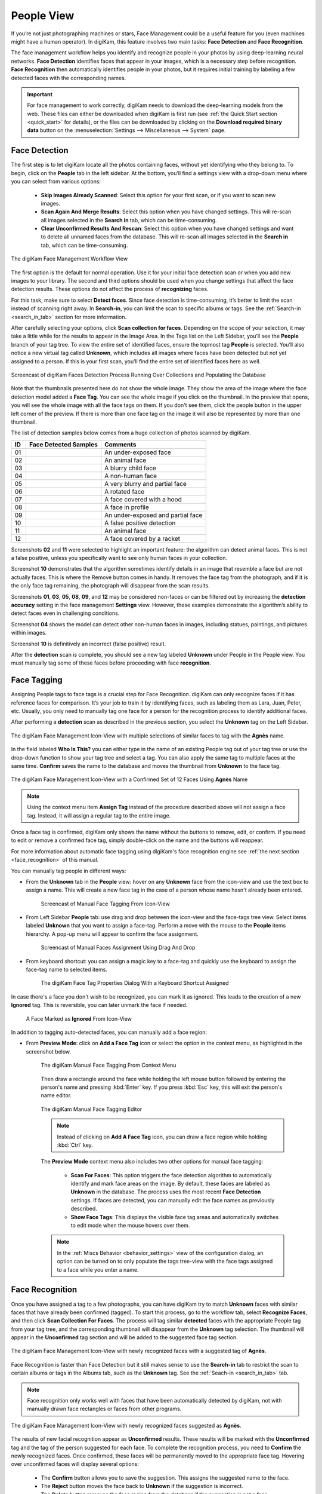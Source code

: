 .. meta::
   :description: digiKam Main Window People View
   :keywords: digiKam, documentation, user manual, photo management, open source, free, learn, easy, faces, detection, recognition, management, deep-learning, people

.. metadata-placeholder

   :authors: - digiKam Team

   :license: see Credits and License page for details (https://docs.digikam.org/en/credits_license.html)

.. _people_view:

People View
-----------

If you’re not just photographing machines or stars, Face Management could be a useful feature for you (even machines might have a human operator). In digiKam, this feature involves two main tasks: **Face Detection** and **Face Recognition**.

The face management workflow helps you identify and recognize people in your photos by using deep-learning neural networks. **Face Detection** identifies faces that appear in your images, which is a necessary step before recognition. **Face Recognition** then automatically identifies people in your photos, but it requires initial training by labeling a few detected faces with the corresponding names.

.. important::

   For face management to work correctly, digiKam needs to download the deep-learning models from the web. These files can either be downloaded when digiKam is first run (see :ref:`the Quick Start section <quick_start>` for details), or the files can be downloaded by clicking on the **Download required binary data** button on the :menuselection:`Settings --> Miscellaneous --> System` page.


.. _face_detection:

Face Detection
~~~~~~~~~~~~~~

The first step is to let digiKam locate all the photos containing faces, without yet identifying who they belong to. To begin, click on the **People** tab in the left sidebar. At the bottom, you’ll find a settings view with a drop-down menu where you can select from various options:

    - **Skip Images Already Scanned**: Select this option for your first scan, or if you want to scan new images.

    - **Scan Again And Merge Results**: Select this option when you have changed settings. This will re-scan all images selected in the **Search in** tab, which can be time-consuming.

    - **Clear Unconfirmed Results And Rescan**: Select this option when you have changed settings and want to delete all unnamed faces from the database. This will re-scan all images selected in the **Search in** tab, which can be time-consuming.

.. figure:: images/mainwindow_faces_settings1.webp
    :alt:
    :align: center

    The digiKam Face Management Workflow View

The first option is the default for normal operation. Use it for your initial face detection scan or when you add new images to your library. The second and third options should be used when you change settings that affect the face detection results. These options do not affect the process of **recognizing** faces.

For this task, make sure to select **Detect faces**. Since face detection is time-consuming, it’s better to limit the scan instead of scanning right away. In **Search-in**, you can limit the scan to specific albums or tags. See the :ref:`Search-in <search_in_tab>` section for more information.

After carefully selecting your options, click **Scan collection for faces**. Depending on the scope of your selection, it may take a little while for the results to appear in the Image Area. In the Tags list on the Left Sidebar, you’ll see the **People** branch of your tag tree. To view the entire set of identified faces, ensure the topmost tag **People** is selected. You’ll also notice a new virtual tag called **Unknown**, which includes all images where faces have been detected but not yet assigned to a person. If this is your first scan, you’ll find the entire set of identified faces here as well.

.. figure:: videos/mainwindow_faces_detection.webp
    :width: 600px
    :alt:
    :align: center

    Screencast of digiKam Faces Detection Process Running Over Collections and Populating the Database

Note that the thumbnails presented here do not show the whole image. They show the area of the image where the face detection model added a **Face Tag**. You can see the whole image if you click on the thumbnail. In the preview that opens, you will see the whole image with all the face tags on them. If you don't see them, click the people button |icon_showfacetags| in the upper left corner of the preview. If there is more than one face tag on the image it will also be represented by more than one thumbnail.

.. |icon_showfacetags| image:: images/mainwindow_icon_showfacetags.webp

The list of detection samples below comes from a huge collection of photos scanned by digiKam.

==== =========================================================== =============================================
 ID  Face Detected Samples                                       Comments
==== =========================================================== =============================================
 01  .. figure:: images/mainwindow_face_detection_sample_01.webp An under-exposed face
        :width: 64px
        :alt:
        :align: center
---- ----------------------------------------------------------- ---------------------------------------------
 02  .. figure:: images/mainwindow_face_detection_sample_02.webp An animal face
        :width: 64px
        :alt:
        :align: center
---- ----------------------------------------------------------- ---------------------------------------------
 03  .. figure:: images/mainwindow_face_detection_sample_03.webp A blurry child face
        :width: 64px
        :alt:
        :align: center
---- ----------------------------------------------------------- ---------------------------------------------
 04  .. figure:: images/mainwindow_face_detection_sample_04.webp A non-human face
        :width: 64px
        :alt:
        :align: center
---- ----------------------------------------------------------- ---------------------------------------------
 05  .. figure:: images/mainwindow_face_detection_sample_05.webp A very blurry and partial face
        :width: 64px
        :alt:
        :align: center
---- ----------------------------------------------------------- ---------------------------------------------
 06  .. figure:: images/mainwindow_face_detection_sample_06.webp A rotated face
        :width: 64px
        :alt:
        :align: center
---- ----------------------------------------------------------- ---------------------------------------------
 07  .. figure:: images/mainwindow_face_detection_sample_07.webp A face covered with a hood
        :width: 64px
        :alt:
        :align: center
---- ----------------------------------------------------------- ---------------------------------------------
 08  .. figure:: images/mainwindow_face_detection_sample_08.webp A face in profile
        :width: 64px
        :alt:
        :align: center
---- ----------------------------------------------------------- ---------------------------------------------
 09  .. figure:: images/mainwindow_face_detection_sample_09.webp An under-exposed and partial face
        :width: 64px
        :alt:
        :align: center
---- ----------------------------------------------------------- ---------------------------------------------
 10  .. figure:: images/mainwindow_face_detection_sample_10.webp A false positive detection
        :width: 64px
        :alt:
        :align: center
---- ----------------------------------------------------------- ---------------------------------------------
 11  .. figure:: images/mainwindow_face_detection_sample_11.webp An animal face
        :width: 64px
        :alt:
        :align: center
---- ----------------------------------------------------------- ---------------------------------------------
 12  .. figure:: images/mainwindow_face_detection_sample_12.webp A face covered by a racket
        :width: 64px
        :alt:
        :align: center
==== =========================================================== =============================================

Screenshots **02** and **11** were selected to highlight an important feature: the algorithm can detect animal faces. This is not a false positive, unless you specifically want to see only human faces in your collection.

Screenshot **10** demonstrates that the algorithm sometimes identify details in an image that resemble a face but are not actually faces. This is where the Remove button comes in handy. It removes the face tag from the photograph, and if it is the only face tag remaining, the photograph will disappear from the scan results.

Screenshots **01**, **03**, **05**, **08**, **09**, and **12** may be considered non-faces or can be filtered out by increasing the **detection accuracy** setting in the face management **Settings** view. However, these examples demonstrate the algorithm’s ability to detect faces even in challenging conditions.

Screenshot **04** shows the model can detect other non-human faces in images, including statues, paintings, and pictures within images.

Screenshot **10** is definitively an incorrect (false positive) result.

After the **detection** scan is complete, you should see a new tag labeled **Unknown** under People in the People view. You must manually tag some of these faces before proceeding with face **recognition**.

.. _face_tagging:

Face Tagging
~~~~~~~~~~~~~~~~~~~

Assigning People tags to face tags is a crucial step for Face Recognition. digiKam can only recognize faces if it has reference faces for comparison. It’s your job to train it by identifying faces, such as labeling them as Lara, Juan, Peter, etc. Usually, you only need to manually tag one face for a person for the recognition process to identify additional faces.

After performing a **detection** scan as described in the previous section, you select the **Unknown** tag on the Left Sidebar.

.. figure:: images/mainwindow_faces_tag_assigned_iconview.webp
    :alt:
    :align: center

    The digiKam Face Management Icon-View with multiple selections of similar faces to tag with the **Agnès** name.

In the field labeled **Who Is This?** you can either type in the name of an existing People tag out of your tag tree or use the drop-down function to show your tag tree and select a tag. You can also apply the same tag to multiple faces at the same time. **Confirm** saves the name to the database and moves the thumbnail from **Unknown** to the face tag.

.. figure:: images/mainwindow_faces_tag_confirmed_iconview.webp
    :alt:
    :align: center

    The digiKam Face Management Icon-View with a Confirmed Set of 12 Faces Using **Agnès** Name

.. note::

    Using the context menu item **Assign Tag** instead of the procedure described above will not assign a face tag. Instead, it will assign a regular tag to the entire image.

Once a face tag is confirmed, digiKam only shows the name without the buttons to remove, edit, or confirm. If you need to edit or remove a confirmed face tag, simply double-click on the name and the buttons will reappear.

For more information about automatic face tagging using digiKam's face recognition engine see :ref:`the next section <face_recognition>` of this manual.

You can manually tag people in different ways:

- From the **Unknown** tab in the **People** view: hover on any **Unknown** face from the icon-view and use the text box to assign a name. This will create a new face tag in the case of a person whose name hasn't already been entered.

    .. figure:: videos/mainwindow_face_tagging.webp
        :alt:
        :align: center

        Screencast of Manual Face Tagging From Icon-View

- From Left Sidebar **People** tab: use drag and drop between the icon-view and the face-tags tree view. Select items labeled **Unknown** that you want to assign a face-tag. Perform a move with the mouse to the **People** items hierarchy. A pop-up menu will appear to confirm the face assignment.

    .. figure:: videos/mainwindow_faces_drag_drop.webp
        :width: 600px
        :alt:
        :align: center

        Screencast of Manual Faces Assignment Using Drag And Drop

- From keyboard shortcut: you can assign a magic key to a face-tag and quickly use the keyboard to assign the face-tag name to selected items.

    .. figure:: images/mainwindow_face_tag_properties.webp
        :alt:
        :align: center

        The digiKam Face Tag Properties Dialog With a Keyboard Shortcut Assigned

In case there's a face you don't wish to be recognized, you can mark it as ignored. This leads to the creation of a new **Ignored** tag. This is reversible, you can later unmark the face if needed.

    .. figure:: images/mainwindow_faces_tag_ignored_iconview.webp
        :alt:
        :align: center

        A Face Marked as **Ignored** From Icon-View

In addition to tagging auto-detected faces, you can manually add a face region:

- From **Preview Mode**: click on **Add a Face Tag** icon or select the option in the context menu, as highlighted in the screenshot below.

    .. figure:: images/mainwindow_addfacetag.webp
        :alt:
        :align: center

        The digiKam Manual Face Tagging From Context Menu

    Then draw a rectangle around the face while holding the left mouse button followed by entering the person's name and pressing :kbd:`Enter` key. If you press :kbd:`Esc` key, this will exit the person's name editor.

    .. figure:: images/mainwindow_face_region.webp
        :alt:
        :align: center

        The digiKam Manual Face Tagging Editor

    .. note::

        Instead of clicking on **Add A Face Tag** icon, you can draw a face region while holding :kbd:`Ctrl` key.

    The **Preview Mode** context menu also includes two other options for manual face tagging:

        - **Scan For Faces**: This option triggers the face detection algorithm to automatically identify and mark face areas on the image. By default, these faces are labeled as **Unknown** in the database. The process uses the most recent **Face Detection** settings. If faces are detected, you can manually edit the face names as previously described.

        - **Show Face Tags**: This displays the visible face tag areas and automatically switches to edit mode when the mouse hovers over them.

    .. note::

        In the :ref:`Miscs Behavior <behavior_settings>` view of the configuration dialog, an option can be turned on to only populate the tags tree-view with the face tags assigned to a face while you enter a name.

.. _face_recognition:

Face Recognition
~~~~~~~~~~~~~~~~

Once you have assigned a tag to a few photographs, you can have digiKam try to match **Unknown** faces with similar faces that have already been confirmed (tagged). To start this process, go to the workflow tab, select **Recognize Faces**, and then click **Scan Collection For Faces**. The process will tag similar **detected** faces with the appropriate People tag from your tag tree, and the corresponding thumbnail will disappear from the **Unknown** tag selection. The thumbnail will appear in the **Unconfirmed** tag section and will be added to the suggested face tag section.

.. figure:: images/mainwindow_faces_tag_recognized_iconview.webp
    :alt:
    :align: center

    The digiKam Face Management Icon-View with newly recognized faces with a suggested tag of **Agnès**.

Face Recognition is faster than Face Detection but it still makes sense to use the **Search-in** tab to restrict the scan to certain albums or tags in the Albums tab, such as the **Unknown** tag. See the :ref:`Seach-in <search_in_tab>` tab.

.. note::

    Face recognition only works well with faces that have been automatically detected by digiKam, not with manually drawn face rectangles or faces from other programs.

.. figure:: images/mainwindow_faces_tag_validate_iconview.webp
    :alt:
    :align: center

    The digiKam Face Management Icon-View with newly recognized faces suggested as **Agnès**.

The results of new facial recognition appear as **Unconfirmed** results. These results will be marked with the **Unconfirmed** tag and the tag of the person suggested for each face. To complete the recognition process, you need to **Confirm** the newly recognized faces. Once confirmed, these faces will be permanently moved to the appropriate face tag. Hovering over unconfirmed faces will display several options:

    - The **Confirm** button allows you to save the suggestion. This assigns the suggested name to the face.

    - The **Reject** button moves the face back to **Unknown** if the suggestion is incorrect.

    - The **Delete** button removes the face region from the database if the suggestion is not a face.

By default, faces are categorized based on their name. You can change this behavior by going to :menuselection:`View --> Separate Items`. Using a different categorization order will result in **Confirmed** and **Unconfirmed** faces appearing mixed together. To adjust this, you can modify the sorting order within each category by going to :menuselection:`View --> Sort Items --> By Face Type`.

.. note::
    digiKam does not keep a record of rejected faces. The same face might be suggested in future recognition scans. To avoid this, you can either label the face with a new name or choose to **ignore** it.

How recognition works
^^^^^^^^^^^^^^^^^^^^^

Face recognition in digiKam is cumulative. When more faces are confirmed to a tag name, digiKam can find more faces that are similar. When first building your library, it may take several recognition scans of your library to recognize all of the similar detected faces. This allows digiKam to learn different aspects of faces, and helps it to recognize the same person at different ages.

    * Example 1: A picture of a face from the front will match with similar faces turned slightly to the side.  Faces turned slightly to the side will match with similar faces turned mostly to the side. Faces turned mostly to the side will match with similar faces in full profile.
    * Example 2: A picture of a child will match with similar faces when the child is about the same age, and when the child is a year or two younger and older.  Faces of the child when they are a few years younger or older will match with similar faces when they are even younger or older.

.. important::
    It is recommended you run several **Recognize Faces** scans when you are first building your library. Carefully review and confirm the suggestions between each scan.

The accuracy of face recognition is very high once you have built and trained your library.

.. important::
    Carefully review face name suggestions before confirming them. A single incorrect confirmation can lead to numerous inaccurate suggestions from the face recognition system.

To improve face recognition results, in addition to adjusting the settings mentioned below, you can also improve accuracy by rebuilding the training data. This can be achieved by navigating to :menuselection:`Tools --> Maintenance --> Detect And Recognize Faces` and selecting **Rebuild all training data**.

.. _search_in_tab:

Search-in Tab
~~~~~~~~~~~~~

The **Search-in** tab lets you choose which albums and image tags to include in a scan. You can select specific albums or tags for detection and recognition.

- For **detection**, digiKam will scan the images selected in the filter for faces.
- For **recognition**, digiKam will attempt to match **Unknown** and **Unconfirmed** face tags in the images included in the filter with all confirmed face tags.

.. figure:: images/mainwindow_faces_settings2.webp
    :alt:
    :align: center

    The digiKam Face Management Search-in View


.. _settings_tab:

Settings Tab
~~~~~~~~~~~~~

The **Settings** tab lets you fine-tune the results from detection and recognition scans. Here, you can adjust the detection and recognition models, set the accuracy levels, and configure face detection for special cases. Additionally, you can control the processor load used for face detection and recognition. The default values have been carefully chosen for normal use after exhaustive testing on multiple datasets, including industry standard datasets such as `LFW <https://vis-www.cs.umass.edu/lfw/>`_, and personal datasets.

.. note::

   Beginning with digiKam 8.5.0, YuNet is the recommended model for face detection, and SFace is recommended for face recognition.

Face Detection Settings
^^^^^^^^^^^^^^^^^^^^^^^

For Face Detection, there are 3 settings the user can adjust to control how digiKam determines if there is a face in an image.

.. figure:: images/mainwindow_faces_settings3.webp
    :alt:
    :align: center

    The digiKam Face Management Detection Settings View

- **Accuracy**: Lower accuracy settings may detect more faces in an image, but it will also increase the number of incorrect areas identified as faces (false positives). The default setting of 7 is recommended for normal use.

- **Model**: digiKam supports 3 different models for face detection.  YuNet is the recommended detection model.  It is faster and more configurable than YOLO v3 and SSD.

- **Face Size**: This setting applies only to YuNet, and will be disabled if a different detection model is selected. Larger face size settings increase the speed of face detection but may miss small faces in group photos or in the background of images. See the **Special Cases** section below for more details.

Face Recognition Settings
^^^^^^^^^^^^^^^^^^^^^^^^^

For Face Recognition, there are 2 settings the user can adjust to control how digiKam matches **Unknown** faces to confirmed faces.

.. figure:: images/mainwindow_faces_settings4.webp
    :alt:
    :align: center

    The digiKam Face Management Recognition Settings View

- **Accuracy**: Lower accuracy settings will produce more suggestions but will increase the number of incorrect suggestions. The default setting of 7 is recommended for normal use.

- **Model**: SFace is the recommended recognition model. It is much more accurate than OpenFace. Changing from one recognition model to another requires retraining your face library, which can be time-consuming.

Work on all processor cores
^^^^^^^^^^^^^^^^^^^^^^^^^^^

Face detection and face recognition can be time-consuming tasks depending on the size of your library and filtering selected in **Search-in**. To help speed up the process, you can choose to use all processor cores.  While this will make the process run faster, it can potentially make other processes run slower and make your computer feel unresponsive while faces are being processed.

.. tip::

   Due to technical limitations on Windows, multi-core support with a MySQL/MariaDB database does not perform well. We recommend using an SQLite database instead for better performance.

Special Cases
^^^^^^^^^^^^^

Occasionally, you may encounter special cases where the recommended face detection settings don't yield the best results. In those cases, you should tune the detection settings for a single image or small group of images.  It is not recommended to change the default settings for normal use, and is recommended to change the settings back to their default values when you're done with special cases.

- **Large Group Photos**: You may have images of large groups of people, and you want to generate a face tag for every person in the image. Using the YuNet detection model, setting the **Detection Accuracy** to 1, and setting the **Face size** to **Extra Small** should detect most, if not all of the faces in the image.  This will also incorrectly tag more areas of the image as faces (false positives).

- **Portraits**: When shooting portraits from the shoulder up, especially with modern high-resolution cameras over 40 megapixels, face recognition may not detect the face or may tag multiple areas of a single face. Using the YuNet detection model, setting the **Detection Accuracy** to 8, and setting the **Face size** to **Extra Large** will detect only the face, and eliminate false positive tag regions.


